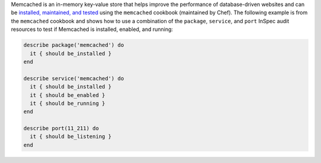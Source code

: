 .. The contents of this file may be included in multiple topics (using the includes directive).
.. The contents of this file should be modified in a way that preserves its ability to appear in multiple topics.


Memcached is an in-memory key-value store that helps improve the performance of database-driven websites and can be `installed, maintained, and tested <https://github.com/chef-cookbooks/memcached>`__ using the ``memcached`` cookbook (maintained by Chef). The following example is from the ``memcached`` cookbook and shows how to use a combination of the ``package``, ``service``, and ``port`` InSpec audit resources to test if Memcached is installed, enabled, and running:

.. code-block:: ruby

   describe package('memcached') do
     it { should be_installed }
   end
   
   describe service('memcached') do
     it { should be_installed }
     it { should be_enabled }
     it { should be_running }
   end
   
   describe port(11_211) do
     it { should be_listening }
   end
